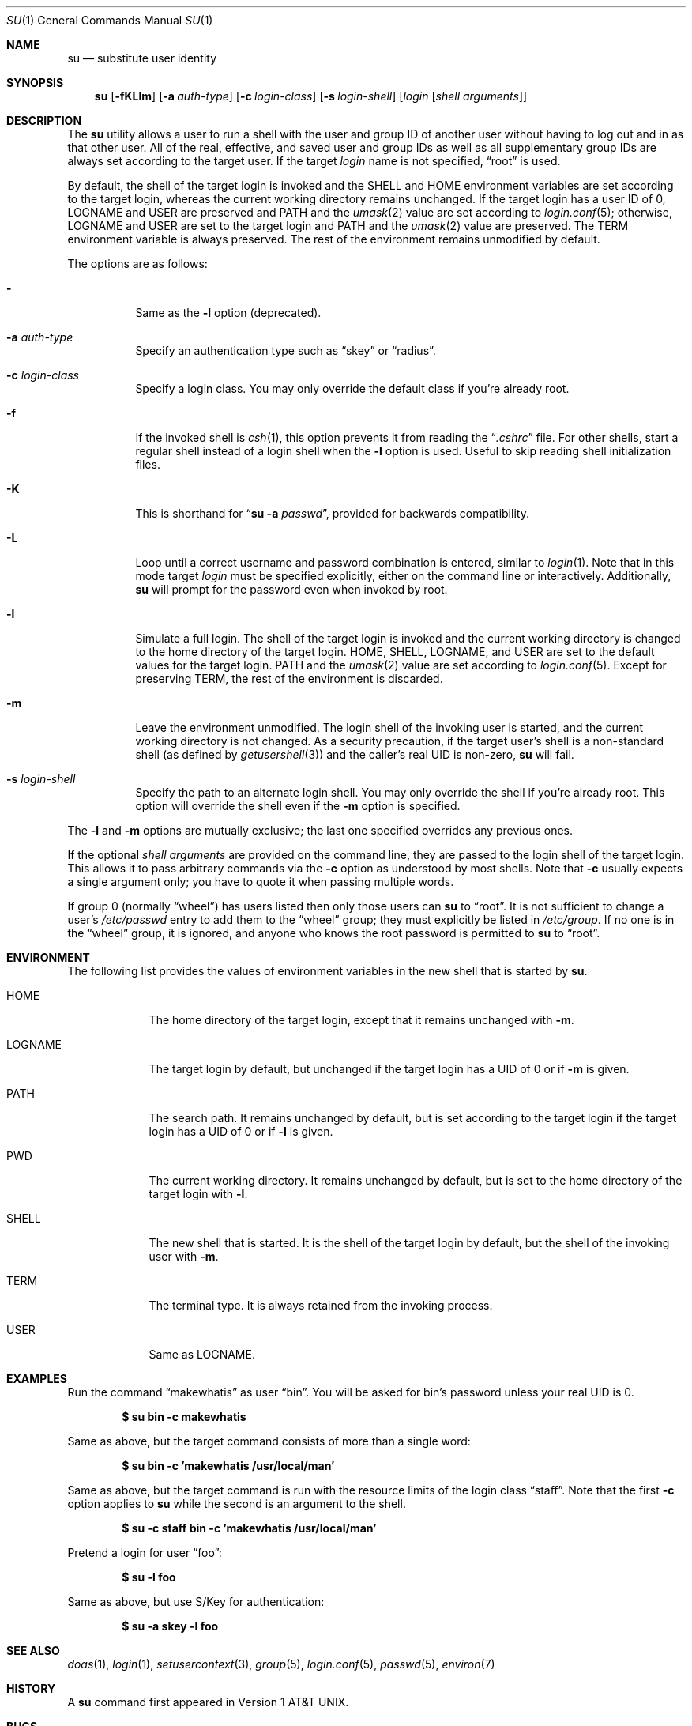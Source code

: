 .\"	$OpenBSD: su.1,v 1.35 2019/07/12 12:39:10 schwarze Exp $
.\"
.\" Copyright (c) 1988, 1990 The Regents of the University of California.
.\" All rights reserved.
.\"
.\" Redistribution and use in source and binary forms, with or without
.\" modification, are permitted provided that the following conditions
.\" are met:
.\" 1. Redistributions of source code must retain the above copyright
.\"    notice, this list of conditions and the following disclaimer.
.\" 2. Redistributions in binary form must reproduce the above copyright
.\"    notice, this list of conditions and the following disclaimer in the
.\"    documentation and/or other materials provided with the distribution.
.\" 3. Neither the name of the University nor the names of its contributors
.\"    may be used to endorse or promote products derived from this software
.\"    without specific prior written permission.
.\"
.\" THIS SOFTWARE IS PROVIDED BY THE REGENTS AND CONTRIBUTORS ``AS IS'' AND
.\" ANY EXPRESS OR IMPLIED WARRANTIES, INCLUDING, BUT NOT LIMITED TO, THE
.\" IMPLIED WARRANTIES OF MERCHANTABILITY AND FITNESS FOR A PARTICULAR PURPOSE
.\" ARE DISCLAIMED.  IN NO EVENT SHALL THE REGENTS OR CONTRIBUTORS BE LIABLE
.\" FOR ANY DIRECT, INDIRECT, INCIDENTAL, SPECIAL, EXEMPLARY, OR CONSEQUENTIAL
.\" DAMAGES (INCLUDING, BUT NOT LIMITED TO, PROCUREMENT OF SUBSTITUTE GOODS
.\" OR SERVICES; LOSS OF USE, DATA, OR PROFITS; OR BUSINESS INTERRUPTION)
.\" HOWEVER CAUSED AND ON ANY THEORY OF LIABILITY, WHETHER IN CONTRACT, STRICT
.\" LIABILITY, OR TORT (INCLUDING NEGLIGENCE OR OTHERWISE) ARISING IN ANY WAY
.\" OUT OF THE USE OF THIS SOFTWARE, EVEN IF ADVISED OF THE POSSIBILITY OF
.\" SUCH DAMAGE.
.\"
.\"	from: @(#)su.1	6.12 (Berkeley) 7/29/91
.\"
.Dd $Mdocdate: July 12 2019 $
.Dt SU 1
.Os
.Sh NAME
.Nm su
.Nd substitute user identity
.Sh SYNOPSIS
.Nm su
.Bk -words
.Op Fl fKLlm
.Op Fl a Ar auth-type
.Op Fl c Ar login-class
.Op Fl s Ar login-shell
.Op Ar login Op Ar "shell arguments"
.Ek
.Sh DESCRIPTION
The
.Nm
utility allows a user to run a shell with the user and group ID of another user
without having to log out and in as that other user.
All of the real, effective, and saved user and group IDs as well as all
supplementary group IDs are always set according to the target user.
If the target
.Ar login
name is not specified,
.Dq root
is used.
.Pp
By default, the shell of the target login is invoked and the
.Ev SHELL
and
.Ev HOME
environment variables are set according to the target login,
whereas the current working directory remains unchanged.
If the target login has a user ID of 0,
.Ev LOGNAME
and
.Ev USER
are preserved and
.Ev PATH
and the
.Xr umask 2
value are set according to
.Xr login.conf 5 ;
otherwise,
.Ev LOGNAME
and
.Ev USER
are set to the target login and
.Ev PATH
and the
.Xr umask 2
value are preserved.
The
.Ev TERM
environment variable is always preserved.
The rest of the environment remains unmodified by default.
.Pp
The options are as follows:
.Bl -tag -width Ds
.It Fl
Same as the
.Fl l
option (deprecated).
.It Fl a Ar auth-type
Specify an authentication type such as
.Dq skey
or
.Dq radius .
.It Fl c Ar login-class
Specify a login class.
You may only override the default class if you're already root.
.It Fl f
If the invoked shell is
.Xr csh 1 ,
this option prevents it from reading the
.Dq Pa .cshrc
file.
For other shells, start a regular shell instead of a login shell when
the
.Fl l
option is used.
Useful to skip reading shell initialization files.
.It Fl K
This is shorthand for
.Dq Nm Fl a Ar passwd ,
provided for backwards compatibility.
.It Fl L
Loop until a correct username and password combination is entered,
similar to
.Xr login 1 .
Note that in this mode target
.Ar login
must be specified explicitly, either on the command line or interactively.
Additionally,
.Nm
will prompt for the password even when invoked by root.
.It Fl l
Simulate a full login.
The shell of the target login is invoked and the current working
directory is changed to the home directory of the target login.
.Ev HOME ,
.Ev SHELL ,
.Ev LOGNAME ,
and
.Ev USER
are set to the default values for the target login.
.Ev PATH
and the
.Xr umask 2
value are set according to
.Xr login.conf 5 .
Except for preserving
.Ev TERM ,
the rest of the environment is discarded.
.It Fl m
Leave the environment unmodified.
The login shell of the invoking user is started,
and the current working directory is not changed.
As a security precaution, if the target user's shell is a non-standard
shell (as defined by
.Xr getusershell 3 )
and the caller's real UID is
non-zero,
.Nm
will fail.
.It Fl s Ar login-shell
Specify the path to an alternate login shell.
You may only override the shell if you're already root.
This option will override the shell even if the
.Fl m
option is specified.
.El
.Pp
The
.Fl l
and
.Fl m
options are mutually exclusive; the last one specified
overrides any previous ones.
.Pp
If the optional
.Ar "shell arguments"
are provided on the command line, they are passed to the login shell of
the target login.
This allows it to pass arbitrary commands via the
.Fl c
option as understood by most shells.
Note that
.Fl c
usually expects a single argument only; you have to quote it when
passing multiple words.
.Pp
If group 0 (normally
.Dq wheel )
has users listed then only those users can
.Nm
to
.Dq root .
It is not sufficient to change a user's
.Pa /etc/passwd
entry to add them to the
.Dq wheel
group; they must explicitly be listed in
.Pa /etc/group .
If no one is in the
.Dq wheel
group, it is ignored, and anyone who knows the root password is permitted to
.Nm
to
.Dq root .
.Sh ENVIRONMENT
The following list provides the values of environment variables
in the new shell that is started by
.Nm .
.Bl -tag -width LOGNAME
.It Ev HOME
The home directory of the target login, except that it remains unchanged with
.Fl m .
.It Ev LOGNAME
The target login by default, but unchanged if the target login has
a UID of 0 or if
.Fl m
is given.
.It Ev PATH
The search path.
It remains unchanged by default, but is set according to the target login
if the target login has a UID of 0 or if
.Fl l
is given.
.It Ev PWD
The current working directory.
It remains unchanged by default,
but is set to the home directory of the target login with
.Fl l .
.It Ev SHELL
The new shell that is started.
It is the shell of the target login by default,
but the shell of the invoking user with
.Fl m .
.It Ev TERM
The terminal type.
It is always retained from the invoking process.
.It Ev USER
Same as
.Ev LOGNAME .
.El
.Sh EXAMPLES
Run the command
.Dq makewhatis
as user
.Dq bin .
You will be asked for bin's password unless your real UID is 0.
.Pp
.Dl $ su bin -c makewhatis
.Pp
Same as above, but the target command consists of more than a
single word:
.Pp
.Dl $ su bin -c 'makewhatis /usr/local/man'
.Pp
Same as above, but the target command is run with the resource
limits of the login class
.Dq staff .
Note that the first
.Fl c
option applies to
.Nm
while the second is an argument to the shell.
.Pp
.Dl $ su -c staff bin -c 'makewhatis /usr/local/man'
.Pp
Pretend a login for user
.Dq foo :
.Pp
.Dl $ su -l foo
.Pp
Same as above, but use S/Key for authentication:
.Pp
.Dl $ su -a skey -l foo
.Sh SEE ALSO
.Xr doas 1 ,
.Xr login 1 ,
.Xr setusercontext 3 ,
.Xr group 5 ,
.Xr login.conf 5 ,
.Xr passwd 5 ,
.Xr environ 7
.Sh HISTORY
A
.Nm
command first appeared in
.At v1 .
.Sh BUGS
The login name is not optional for root if there are shell arguments.
